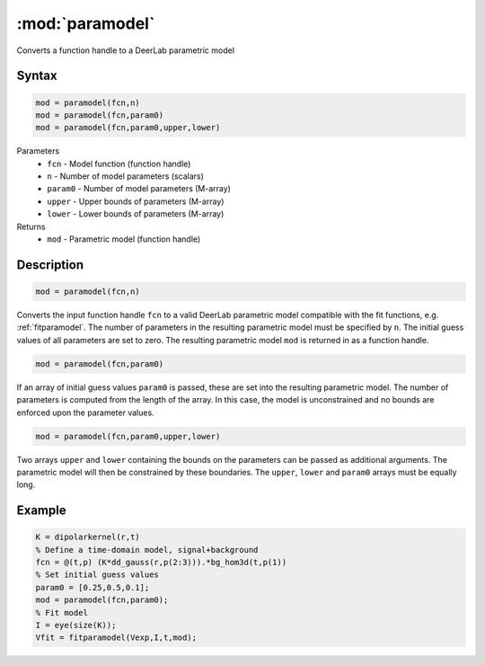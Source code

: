 .. highlight:: matlab
.. _paramodel:

***********************
:mod:`paramodel`
***********************

Converts a function handle to a DeerLab parametric model

Syntax
=========================================

.. code-block:: matlab

    mod = paramodel(fcn,n)
    mod = paramodel(fcn,param0)
    mod = paramodel(fcn,param0,upper,lower)

Parameters
    *   ``fcn`` - Model function (function handle)
    *   ``n`` - Number of model parameters (scalars)
    *   ``param0`` - Number of model parameters (M-array)
    *   ``upper`` - Upper bounds of parameters (M-array)
    *   ``lower`` - Lower bounds of parameters (M-array)

Returns
    *   ``mod`` - Parametric model (function handle)

Description
=========================================

.. code-block:: matlab

    mod = paramodel(fcn,n)

Converts the input function handle ``fcn`` to a valid DeerLab parametric model compatible with the fit functions, e.g. :ref:`fitparamodel`. The number of parameters in the resulting parametric model must be specified by ``n``. The initial guess values of all parameters are set to zero. The resulting parametric model ``mod`` is returned in as a function handle.

.. code-block:: matlab

        mod = paramodel(fcn,param0)

If an array of initial guess values ``param0`` is passed, these are set into the resulting parametric model. The number of parameters is computed from the length of the array. In this case, the model is unconstrained and no bounds are enforced upon the parameter values.

.. code-block:: matlab

        mod = paramodel(fcn,param0,upper,lower)

Two arrays ``upper`` and ``lower`` containing the bounds on the parameters can be passed as additional arguments. The parametric model will then be constrained by these boundaries. The ``upper``, ``lower`` and ``param0`` arrays must be equally long.


Example
=========================================

.. code-block:: matlab

        K = dipolarkernel(r,t)
        % Define a time-domain model, signal+background
        fcn = @(t,p) (K*dd_gauss(r,p(2:3))).*bg_hom3d(t,p(1))
        % Set initial guess values
        param0 = [0.25,0.5,0.1];
        mod = paramodel(fcn,param0);
        % Fit model
        I = eye(size(K));
        Vfit = fitparamodel(Vexp,I,t,mod);